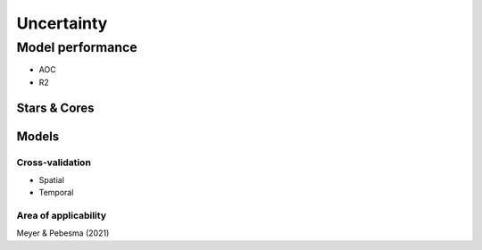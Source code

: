 Uncertainty
===========

=================
Model performance
=================

* AOC
* R2

*************
Stars & Cores
*************

******
Models
******


Cross-validation
****************

* Spatial
* Temporal

Area of applicability
*********************

Meyer & Pebesma (2021)
